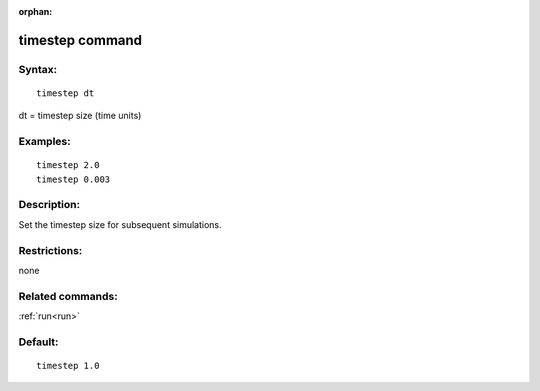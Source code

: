 
:orphan:

.. index:: timestep

.. _timestep:

.. _timestep-command:

################
timestep command
################

.. _timestep-syntax:

*******
Syntax:
*******

::

   timestep dt

dt = timestep size (time units)

.. _timestep-examples:

*********
Examples:
*********

::

   timestep 2.0 
   timestep 0.003

.. _timestep-descriptio:

************
Description:
************

Set the timestep size for subsequent simulations.

.. _timestep-restrictio:

*************
Restrictions:
*************

none

.. _timestep-related-commands:

*****************
Related commands:
*****************

:ref:`run<run>`

.. _timestep-default:

********
Default:
********

::

   timestep 1.0

